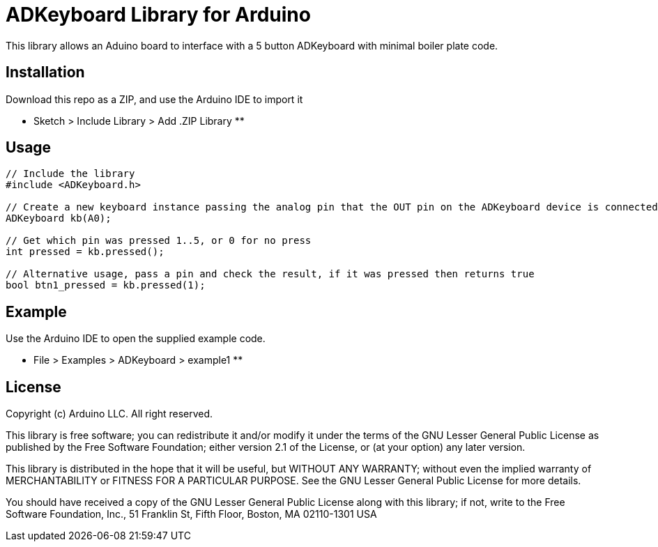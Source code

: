 = ADKeyboard Library for Arduino =

This library allows an Aduino board to interface with a 5 button ADKeyboard with minimal boiler plate code.

== Installation ==

Download this repo as a ZIP, and use the Arduino IDE to import it

** Sketch > Include Library > Add .ZIP Library **

== Usage ==

```
// Include the library
#include <ADKeyboard.h>

// Create a new keyboard instance passing the analog pin that the OUT pin on the ADKeyboard device is connected to. EG: A0
ADKeyboard kb(A0);

// Get which pin was pressed 1..5, or 0 for no press
int pressed = kb.pressed();

// Alternative usage, pass a pin and check the result, if it was pressed then returns true
bool btn1_pressed = kb.pressed(1);
```

== Example ==

Use the Arduino IDE to open the supplied example code.

** File > Examples > ADKeyboard > example1 **

== License ==

Copyright (c) Arduino LLC. All right reserved.

This library is free software; you can redistribute it and/or
modify it under the terms of the GNU Lesser General Public
License as published by the Free Software Foundation; either
version 2.1 of the License, or (at your option) any later version.

This library is distributed in the hope that it will be useful,
but WITHOUT ANY WARRANTY; without even the implied warranty of
MERCHANTABILITY or FITNESS FOR A PARTICULAR PURPOSE. See the GNU
Lesser General Public License for more details.

You should have received a copy of the GNU Lesser General Public
License along with this library; if not, write to the Free Software
Foundation, Inc., 51 Franklin St, Fifth Floor, Boston, MA 02110-1301 USA
